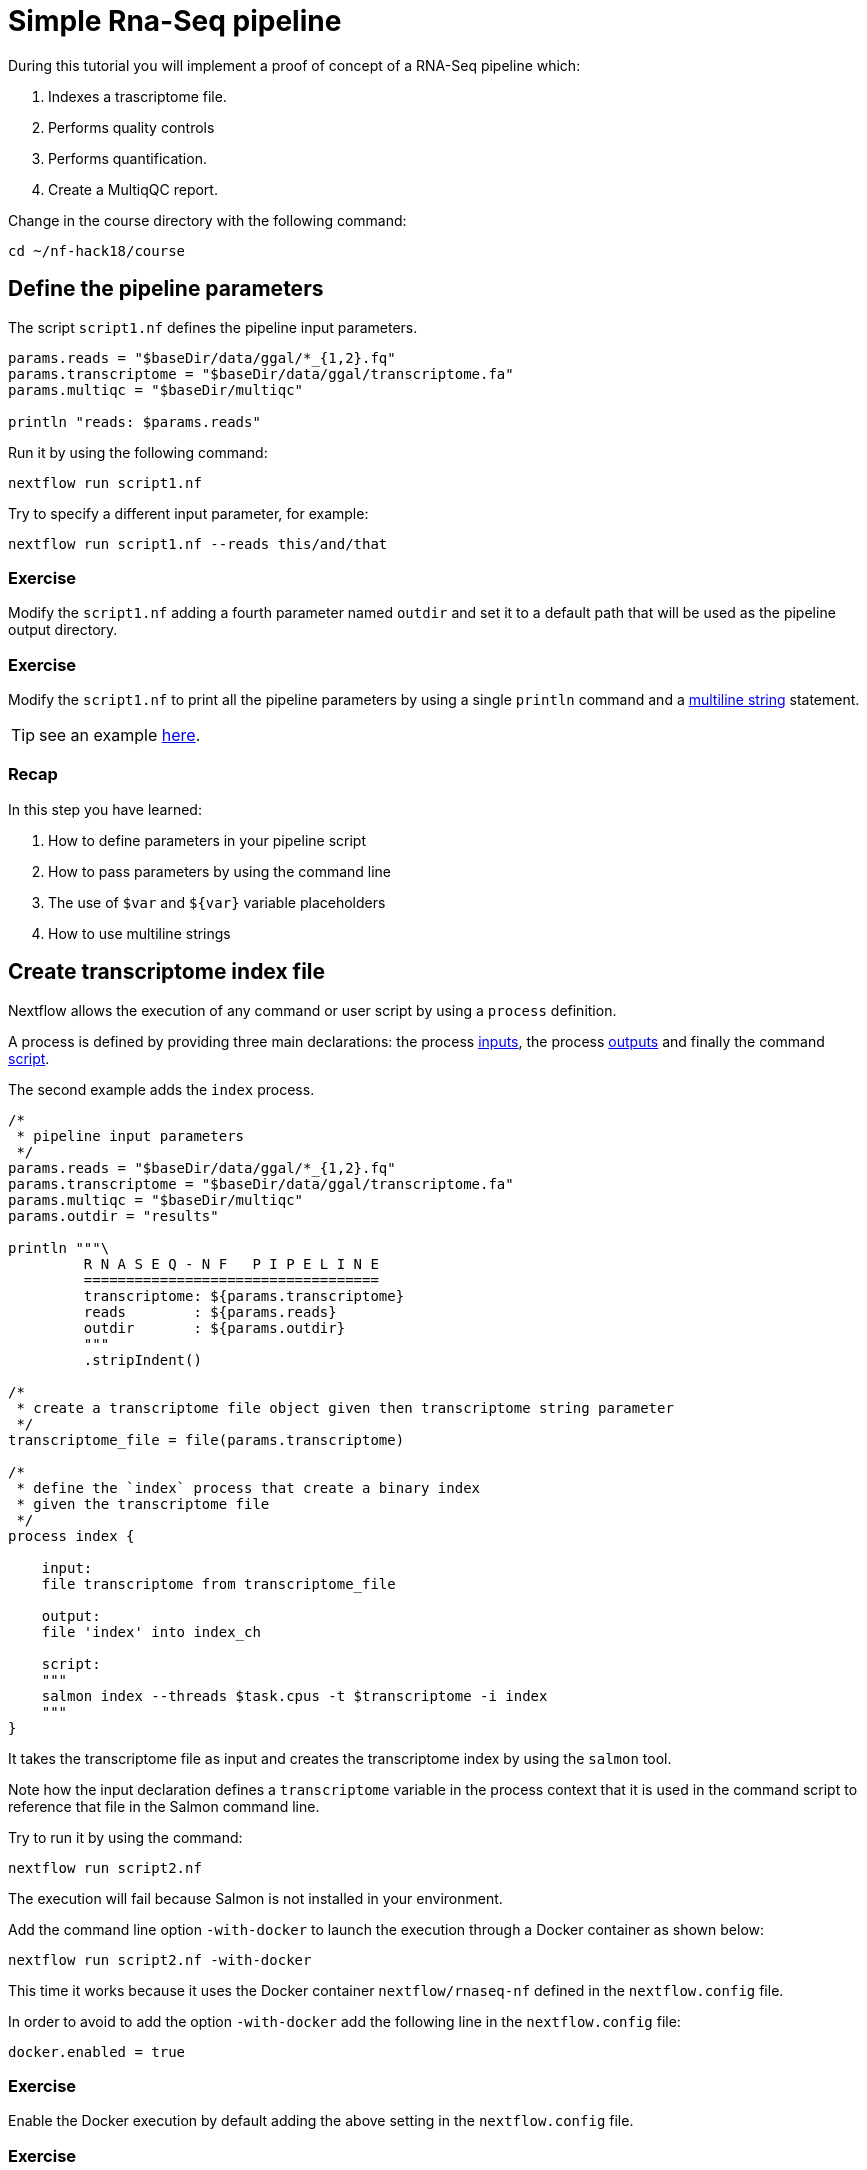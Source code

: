 = Simple Rna-Seq pipeline

During this tutorial you will implement a proof of concept of a RNA-Seq pipeline which: 

1. Indexes a trascriptome file.
2. Performs quality controls 
3. Performs quantification.
4. Create a MultiqQC report. 

Change in the course directory with the following command: 

[source,cmd]
----
cd ~/nf-hack18/course
----

== Define the pipeline parameters 

The script `script1.nf` defines the pipeline input parameters. 

[source,nextflow,linenums]
----
params.reads = "$baseDir/data/ggal/*_{1,2}.fq"
params.transcriptome = "$baseDir/data/ggal/transcriptome.fa"
params.multiqc = "$baseDir/multiqc"

println "reads: $params.reads"
----

Run it by using the 
following command: 

[source,cmd]
----
nextflow run script1.nf
----

Try to specify a different input parameter, for example: 

[source,cmd]
----
nextflow run script1.nf --reads this/and/that
----

=== Exercise 

Modify the `script1.nf` adding a fourth parameter named `outdir` and set it to a default path
that will be used as the pipeline output directory. 

=== Exercise

Modify the `script1.nf` to print all the pipeline parameters by using a single `println` command and a https://www.nextflow.io/docs/latest/script.html#multi-line-strings[multiline string] statement.  

TIP: see an example https://github.com/nextflow-io/rnaseq-nf/blob/3b5b49f/main.nf#L41-L48[here].

=== Recap 

In this step you have learned: 

1. How to define parameters in your pipeline script
2. How to pass parameters by using the command line
3. The use of `$var` and `${var}` variable placeholders 
4. How to use multiline strings 


== Create transcriptome index file

Nextflow allows the execution of any command or user script by using a `process` definition. 

A process is defined by providing three main declarations: 
the process https://www.nextflow.io/docs/latest/process.html#inputs[inputs], 
the process https://www.nextflow.io/docs/latest/process.html#outputs[outputs]
and finally the command https://www.nextflow.io/docs/latest/process.html#script[script]. 

The second example adds the `index` process. 

[source,nextflow,linenums]
----
/* 
 * pipeline input parameters 
 */
params.reads = "$baseDir/data/ggal/*_{1,2}.fq"
params.transcriptome = "$baseDir/data/ggal/transcriptome.fa"
params.multiqc = "$baseDir/multiqc"
params.outdir = "results"

println """\
         R N A S E Q - N F   P I P E L I N E    
         ===================================
         transcriptome: ${params.transcriptome}
         reads        : ${params.reads}
         outdir       : ${params.outdir}
         """
         .stripIndent()

/* 
 * create a transcriptome file object given then transcriptome string parameter
 */
transcriptome_file = file(params.transcriptome)
 
/* 
 * define the `index` process that create a binary index 
 * given the transcriptome file
 */
process index {
    
    input:
    file transcriptome from transcriptome_file
     
    output:
    file 'index' into index_ch

    script:       
    """
    salmon index --threads $task.cpus -t $transcriptome -i index
    """
}
----

It takes the transcriptome file as input and creates the transcriptome index by using the `salmon` tool. 

Note how the input declaration defines a `transcriptome` variable in the process context 
that it is used in the command script to reference that file in the Salmon command line.

Try to run it by using the command: 

[source,cmd]
----
nextflow run script2.nf
----

The execution will fail because Salmon is not installed in your environment. 

Add the command line option `-with-docker` to launch the execution through a Docker container
as shown below: 

[source,cmd]
----
nextflow run script2.nf -with-docker
----

This time it works because it uses the Docker container `nextflow/rnaseq-nf` defined in the 
`nextflow.config` file. 

In order to avoid to add the option `-with-docker` add the following line in the `nextflow.config` file: 

[source,config]
----
docker.enabled = true
----

=== Exercise

Enable the Docker execution by default adding the above setting in the `nextflow.config` file.

=== Exercise

Print the output of the `index_ch` channel by using the https://www.nextflow.io/docs/latest/operator.html#println[println]
operator (do not confuse it with the `println` statement seen previously).

=== Exercise

Use the command `tree work` to see how Nextflow organises the process work directory. 
 
=== Recap 

In this step you have learned: 

1. How to define a process executing a custom command
2. How process inputs are declared 
3. How process outputs are declared
4. How to access the number of available CPUs
5. How to print the content of a channel


== Collect read files by pairs

This step shows how to match *read* files into pairs, so they can be mapped by *Salmon*. 

Edit the script `script3.nf` and add the following statement as the last line: 

[source,nextflow]
----
read_pairs_ch.println()
----

Save it and execute it with the following command: 

[source,cmd]
----
nextflow run script3.nf
----

It will print an output similar to the one shown below:

  [ggal_gut, [/.../data/ggal/gut_1.fq, /.../data/ggal/gut_2.fq]]

The above example shows how the `read_pairs_ch` channel emits tuples composed by 
two elements, where the first is the read pair prefix and the second is a list 
representing the actual files. 

Try it again specifying different read files by using a glob pattern:

[source,cmd]
----
nextflow run script3.nf --reads 'data/ggal/*_{1,2}.fq'
----

IMPORTANT: File paths including one or more wildcards ie. `*`, `?`, etc. MUST be 
wrapped in single-quoted characters to avoid Bash expands the glob.

=== Exercise

Use the https://www.nextflow.io/docs/latest/operator.html#set[set] operator in place 
of `=` assignment to define the `read_pairs_ch` channel. 

=== Exercise

Use the https://www.nextflow.io/docs/latest/operator.html#ifempty[ifEmpty] operator 
to check if the `read_pairs_ch` contains at least an item. 

=== Recap 

In this step you have learned: 

1. How to use `fromFilePairs` to handle read pair files
2. How to use the `set` operator to define a new channel variable 
3. How to use the `ifEmpty` operator to check if a channel is empty


== Perform expression quantification 

The script `script4.nf` adds the `quantification` process. 

In this script note as the `index_ch` channel, declared as output in the `index` process, 
is now used as a channel in the input section.  

Also note as the second input is declared as a `set` composed by two elements: 
the `pair_id` and the `reads` in order to match the structure of the items emitted 
by the `read_pairs_ch` channel.


Execute it by using the following command: 

[source,cmd]
----
nextflow run script4.nf -resume
----

You will see the execution of the `quantification` process. 

The `-resume` option cause the execution of any step that has been already processed to be skipped. 

Try to execute it with more read files as shown below: 

[source,cmd]
----
nextflow run script4.nf -resume --reads 'data/ggal/*_{1,2}.fq'
----
  
You will notice that the `quantification` process is executed more than 
one time. 

Nextflow parallelizes the execution of your pipeline simply by providing multiple input data
to your script.


=== Exercise

Add a https://www.nextflow.io/docs/latest/process.html#tag[tag] directive to the 
`quantification` process to provide a more readable execution log.

=== Exercise

Add a https://www.nextflow.io/docs/latest/process.html#publishdir[publishDir] directive 
to the `quantification` process to store the process results into a directory of your choice. 

=== Recap 

In this step you have learned: 
 
1. How to connect two processes by using the channel declarations
2. How to resume the script execution skipping already already computed steps 
3. How to use the `tag` directive to provide a more readable execution output
4. How to use the `publishDir` to store a process results in a path of your choice 


== Quality control 

This step implements a quality control of your input reads. The inputs are the same 
read pairs which are provided to the `quantification` steps

You can run it by using the following command: 


[source,cmd]
----
nextflow run script5.nf -resume 
----

The script will report the following error message: 

----
Channel `read_pairs_ch` has been used twice as an input by process `fastqc` and process `quantification`
----

=== Exercise

Modify the creation of the `read_pairs_ch` channel by using a https://www.nextflow.io/docs/latest/operator.html#into[into] 
operator in place of a `set`.  

TIP: see an example https://github.com/nextflow-io/rnaseq-nf/blob/3b5b49f/main.nf#L58[here].


=== Recap 

In this step you have learned: 

1. How to use the `into` operator to create multiple copies of the same channel


== MultiQC report 

This step collect the outputs from the `quantification` and `fastqc` steps to create 
a final report by using the http://multiqc.info/[MultiQC] tool.
 

Execute the script with the following command: 

[source,cmd]
----
nextflow run script6.nf -resume --reads 'data/ggal/*_{1,2}.fq' 
----

It creates the final report in the `results` folder in the current work directory. 

In this script note the use of the https://www.nextflow.io/docs/latest/operator.html#mix[mix] 
and https://www.nextflow.io/docs/latest/operator.html#collect[collect] operators chained 
together to get all the outputs of the `quantification` and `fastqc` process as a single
input. 

=== Recap 

In this step you have learned: 

1. How to collect many outputs to a single input with the `collect` operator 
2. How to `mix` two channels in a single channel 
3. How to chain two or more operators togethers 


== Handle completion event

This step shows how to execute an action when the pipeline completes the execution. 

Note that Nextflow processes define the execution of *asynchronous* tasks i.e. they are not 
executed one after another as they are written in the pipeline script as it would happen in a 
common *imperative* programming language.

The script uses the `workflow.onComplete` event handler to print a confirmation message 
when the script completes. 

[source,nextflow,linenums]
----
workflow.onComplete { 
    println ( workflow.success ? "\nDone! Open the following report in your browser -->  $params.outdir/multiqc_report.html\n" : "Oops .. something went wrong" )
}
----

Try to run it by using the following command: 

[source,cmd]
----
nextflow run script7.nf -resume --reads 'data/ggal/*_{1,2}.fq'
----


== Custom scripts

Real world pipelines use a lot of custom user scripts (BASH, R, Python, etc). Nextflow 
allows you to use and manage all these scripts in consistent manner. Simply put them 
in a directory named `bin` in the pipeline project root. They will be automatically added 
to the pipeline execution `PATH`. 

For example, create a file named `fastqc.sh` with the following content: 

[source,bash,linenums]
----
#!/bin/bash 
set -e 
set -u

sample_id=${1}
reads=${2}

mkdir fastqc_${sample_id}_logs
fastqc -o fastqc_${sample_id}_logs -f fastq -q ${reads}
----

Save it, give execute permission and move it in the `bin` directory as shown below: 

[source,cmd,linenums]
----
chmod +x fastqc.sh
mkdir -p bin 
mv fastqc.sh bin
----

Then, open the `script7.nf` file and replace the `fastqc` process' script with  
the following code: 

[source,nextflow,linenums]
----
script:
"""
fastqc.sh "$sample_id" "$reads"
"""
----

Run it as before: 

[source,cmd]
----
nextflow run script7.nf -resume --reads 'data/ggal/*_{1,2}.fq'
----

=== Recap 

In this step you have learned: 

1. How to write or use existing custom script in your Nextflow pipeline.
2. How to avoid the use of absolute paths having your scripts in the `bin/` project folder.

== Mail notification 

Send a notification email when the workflow execution complete using the `-N <email address>` 
command line option. Execute again the previous example specifying your email address: 

[source,cmd]
----
nextflow run script7.nf -resume --reads 'data/ggal/*_{1,2}.fq' -N <your email>
----
    
WARNING: Your computer must have installed a pre-configured mail tool, such as `mail` or `sendmail`. 

Alternatively you can provide the settings of the STMP server needed to send the mail notification 
in the Nextflow config file. See https://www.nextflow.io/docs/latest/mail.html#mail-configuration[mail documentation] for details.

== More resources 

* http://docs.nextflow.io[Nextflow documentation] - The Nextflow docs home.
* https://github.com/nextflow-io/patterns[Nextflow patterns] - A collection of Nextflow implementation patterns.
* https://github.com/CRG-CNAG/CalliNGS-NF[CalliNGS-NF] - An Variant calling pipeline implementing GATK best practices. 
* http://nf-co.re/[nf-core] - A community collection of production ready genomic pipelines. 


